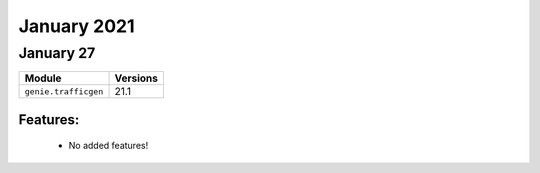 January 2021
============

January 27
-----------

+-------------------------------+-------------------------------+
| Module                        | Versions                      |
+===============================+===============================+
| ``genie.trafficgen``          | 21.1                          |
+-------------------------------+-------------------------------+

Features:
^^^^^^^^^

 * No added features!